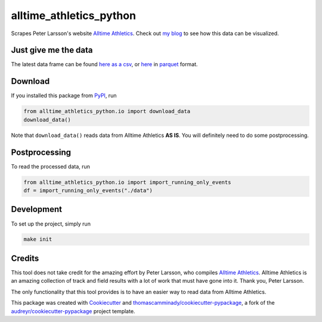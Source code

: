 ========================
alltime_athletics_python
========================
Scrapes Peter Larsson's website `Alltime Athletics`_.
Check out `my blog`_ to see how this data can be visualized.

Just give me the data
-------
The latest data frame can be found `here as a csv`_, or  here_ in parquet_ format.


Download
-------

If you installed this package from PyPI_, run

.. code-block:: python

   from alltime_athletics_python.io import download_data
   download_data()

Note that ``download_data()`` reads data from Alltime Athletics **AS IS**. You will definitely need to do some postprocessing.

Postprocessing
-------

To read the processed data, run

.. code-block:: python

   from alltime_athletics_python.io import import_running_only_events
   df = import_running_only_events("./data")


Development
--------
To set up the project, simply run

.. code-block:: bash

   make init





Credits
-------

This tool does not take credit for the amazing effort by Peter Larsson, who compiles `Alltime Athletics`_. Alltime Athletics is an amazing collection of track and field results with a lot of work that must have gone into it. Thank you, Peter Larsson.

The only functionality that this tool provides is to have an easier way to read data from Alltime Athletics.


This package was created with Cookiecutter_ and `thomascamminady/cookiecutter-pypackage`_, a fork of the `audreyr/cookiecutter-pypackage`_ project template.

..  _`my blog`:  https://camminady.org/posts/world-records/world_records.html
..  _`here as a csv`: https://github.com/thomascamminady/alltime_athletics_python/blob/main/dataframes/alltime_athletics_version_2023-06-12.csv
..  _`Alltime Athletics`: http://www.alltime-athletics.com
..  _parquet: https://pandas.pydata.org/docs/reference/api/pandas.read_parquet.html
..  _here: https://github.com/thomascamminady/alltime_athletics_python/blob/main/dataframes/alltime_athletics_version_2023-06-12.parquet
..  _PyPI: https://pypi.org/project/alltime-athletics-python/
.. _Cookiecutter: https://github.com/audreyr/cookiecutter
.. _`thomascamminady/cookiecutter-pypackage`: https://github.com/thomascamminady/cookiecutter-pypackage
.. _`audreyr/cookiecutter-pypackage`: https://github.com/audreyr/cookiecutter-pypackage
